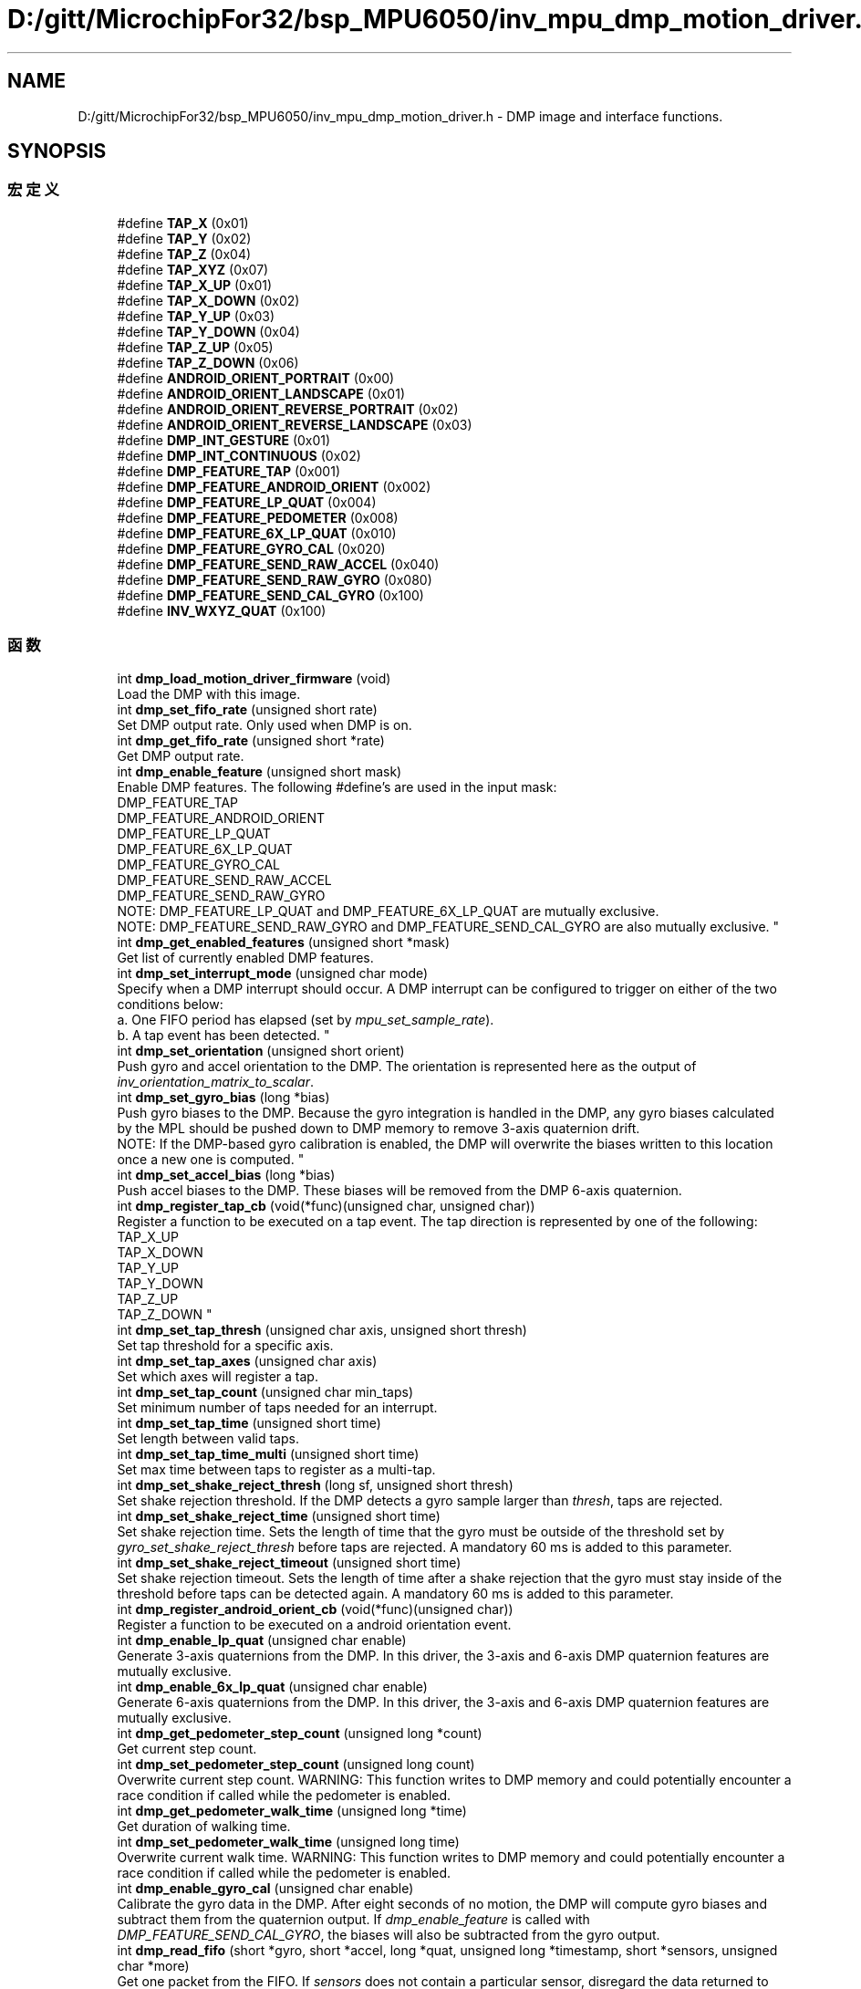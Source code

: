 .TH "D:/gitt/MicrochipFor32/bsp_MPU6050/inv_mpu_dmp_motion_driver.h" 3 "2022年 十一月 22日 星期二" "Version 1.0.0" "Bscpp" \" -*- nroff -*-
.ad l
.nh
.SH NAME
D:/gitt/MicrochipFor32/bsp_MPU6050/inv_mpu_dmp_motion_driver.h \- DMP image and interface functions\&.  

.SH SYNOPSIS
.br
.PP
.SS "宏定义"

.in +1c
.ti -1c
.RI "#define \fBTAP_X\fP   (0x01)"
.br
.ti -1c
.RI "#define \fBTAP_Y\fP   (0x02)"
.br
.ti -1c
.RI "#define \fBTAP_Z\fP   (0x04)"
.br
.ti -1c
.RI "#define \fBTAP_XYZ\fP   (0x07)"
.br
.ti -1c
.RI "#define \fBTAP_X_UP\fP   (0x01)"
.br
.ti -1c
.RI "#define \fBTAP_X_DOWN\fP   (0x02)"
.br
.ti -1c
.RI "#define \fBTAP_Y_UP\fP   (0x03)"
.br
.ti -1c
.RI "#define \fBTAP_Y_DOWN\fP   (0x04)"
.br
.ti -1c
.RI "#define \fBTAP_Z_UP\fP   (0x05)"
.br
.ti -1c
.RI "#define \fBTAP_Z_DOWN\fP   (0x06)"
.br
.ti -1c
.RI "#define \fBANDROID_ORIENT_PORTRAIT\fP   (0x00)"
.br
.ti -1c
.RI "#define \fBANDROID_ORIENT_LANDSCAPE\fP   (0x01)"
.br
.ti -1c
.RI "#define \fBANDROID_ORIENT_REVERSE_PORTRAIT\fP   (0x02)"
.br
.ti -1c
.RI "#define \fBANDROID_ORIENT_REVERSE_LANDSCAPE\fP   (0x03)"
.br
.ti -1c
.RI "#define \fBDMP_INT_GESTURE\fP   (0x01)"
.br
.ti -1c
.RI "#define \fBDMP_INT_CONTINUOUS\fP   (0x02)"
.br
.ti -1c
.RI "#define \fBDMP_FEATURE_TAP\fP   (0x001)"
.br
.ti -1c
.RI "#define \fBDMP_FEATURE_ANDROID_ORIENT\fP   (0x002)"
.br
.ti -1c
.RI "#define \fBDMP_FEATURE_LP_QUAT\fP   (0x004)"
.br
.ti -1c
.RI "#define \fBDMP_FEATURE_PEDOMETER\fP   (0x008)"
.br
.ti -1c
.RI "#define \fBDMP_FEATURE_6X_LP_QUAT\fP   (0x010)"
.br
.ti -1c
.RI "#define \fBDMP_FEATURE_GYRO_CAL\fP   (0x020)"
.br
.ti -1c
.RI "#define \fBDMP_FEATURE_SEND_RAW_ACCEL\fP   (0x040)"
.br
.ti -1c
.RI "#define \fBDMP_FEATURE_SEND_RAW_GYRO\fP   (0x080)"
.br
.ti -1c
.RI "#define \fBDMP_FEATURE_SEND_CAL_GYRO\fP   (0x100)"
.br
.ti -1c
.RI "#define \fBINV_WXYZ_QUAT\fP   (0x100)"
.br
.in -1c
.SS "函数"

.in +1c
.ti -1c
.RI "int \fBdmp_load_motion_driver_firmware\fP (void)"
.br
.RI "Load the DMP with this image\&. "
.ti -1c
.RI "int \fBdmp_set_fifo_rate\fP (unsigned short rate)"
.br
.RI "Set DMP output rate\&. Only used when DMP is on\&. "
.ti -1c
.RI "int \fBdmp_get_fifo_rate\fP (unsigned short *rate)"
.br
.RI "Get DMP output rate\&. "
.ti -1c
.RI "int \fBdmp_enable_feature\fP (unsigned short mask)"
.br
.RI "Enable DMP features\&. The following #define's are used in the input mask: 
.br
 DMP_FEATURE_TAP 
.br
 DMP_FEATURE_ANDROID_ORIENT 
.br
 DMP_FEATURE_LP_QUAT 
.br
 DMP_FEATURE_6X_LP_QUAT 
.br
 DMP_FEATURE_GYRO_CAL 
.br
 DMP_FEATURE_SEND_RAW_ACCEL 
.br
 DMP_FEATURE_SEND_RAW_GYRO 
.br
 NOTE: DMP_FEATURE_LP_QUAT and DMP_FEATURE_6X_LP_QUAT are mutually exclusive\&. 
.br
 NOTE: DMP_FEATURE_SEND_RAW_GYRO and DMP_FEATURE_SEND_CAL_GYRO are also mutually exclusive\&. "
.ti -1c
.RI "int \fBdmp_get_enabled_features\fP (unsigned short *mask)"
.br
.RI "Get list of currently enabled DMP features\&. "
.ti -1c
.RI "int \fBdmp_set_interrupt_mode\fP (unsigned char mode)"
.br
.RI "Specify when a DMP interrupt should occur\&. A DMP interrupt can be configured to trigger on either of the two conditions below: 
.br
 a\&. One FIFO period has elapsed (set by \fImpu_set_sample_rate\fP)\&. 
.br
 b\&. A tap event has been detected\&. "
.ti -1c
.RI "int \fBdmp_set_orientation\fP (unsigned short orient)"
.br
.RI "Push gyro and accel orientation to the DMP\&. The orientation is represented here as the output of \fIinv_orientation_matrix_to_scalar\fP\&. "
.ti -1c
.RI "int \fBdmp_set_gyro_bias\fP (long *bias)"
.br
.RI "Push gyro biases to the DMP\&. Because the gyro integration is handled in the DMP, any gyro biases calculated by the MPL should be pushed down to DMP memory to remove 3-axis quaternion drift\&. 
.br
 NOTE: If the DMP-based gyro calibration is enabled, the DMP will overwrite the biases written to this location once a new one is computed\&. "
.ti -1c
.RI "int \fBdmp_set_accel_bias\fP (long *bias)"
.br
.RI "Push accel biases to the DMP\&. These biases will be removed from the DMP 6-axis quaternion\&. "
.ti -1c
.RI "int \fBdmp_register_tap_cb\fP (void(*func)(unsigned char, unsigned char))"
.br
.RI "Register a function to be executed on a tap event\&. The tap direction is represented by one of the following: 
.br
 TAP_X_UP 
.br
 TAP_X_DOWN 
.br
 TAP_Y_UP 
.br
 TAP_Y_DOWN 
.br
 TAP_Z_UP 
.br
 TAP_Z_DOWN "
.ti -1c
.RI "int \fBdmp_set_tap_thresh\fP (unsigned char axis, unsigned short thresh)"
.br
.RI "Set tap threshold for a specific axis\&. "
.ti -1c
.RI "int \fBdmp_set_tap_axes\fP (unsigned char axis)"
.br
.RI "Set which axes will register a tap\&. "
.ti -1c
.RI "int \fBdmp_set_tap_count\fP (unsigned char min_taps)"
.br
.RI "Set minimum number of taps needed for an interrupt\&. "
.ti -1c
.RI "int \fBdmp_set_tap_time\fP (unsigned short time)"
.br
.RI "Set length between valid taps\&. "
.ti -1c
.RI "int \fBdmp_set_tap_time_multi\fP (unsigned short time)"
.br
.RI "Set max time between taps to register as a multi-tap\&. "
.ti -1c
.RI "int \fBdmp_set_shake_reject_thresh\fP (long sf, unsigned short thresh)"
.br
.RI "Set shake rejection threshold\&. If the DMP detects a gyro sample larger than \fIthresh\fP, taps are rejected\&. "
.ti -1c
.RI "int \fBdmp_set_shake_reject_time\fP (unsigned short time)"
.br
.RI "Set shake rejection time\&. Sets the length of time that the gyro must be outside of the threshold set by \fIgyro_set_shake_reject_thresh\fP before taps are rejected\&. A mandatory 60 ms is added to this parameter\&. "
.ti -1c
.RI "int \fBdmp_set_shake_reject_timeout\fP (unsigned short time)"
.br
.RI "Set shake rejection timeout\&. Sets the length of time after a shake rejection that the gyro must stay inside of the threshold before taps can be detected again\&. A mandatory 60 ms is added to this parameter\&. "
.ti -1c
.RI "int \fBdmp_register_android_orient_cb\fP (void(*func)(unsigned char))"
.br
.RI "Register a function to be executed on a android orientation event\&. "
.ti -1c
.RI "int \fBdmp_enable_lp_quat\fP (unsigned char enable)"
.br
.RI "Generate 3-axis quaternions from the DMP\&. In this driver, the 3-axis and 6-axis DMP quaternion features are mutually exclusive\&. "
.ti -1c
.RI "int \fBdmp_enable_6x_lp_quat\fP (unsigned char enable)"
.br
.RI "Generate 6-axis quaternions from the DMP\&. In this driver, the 3-axis and 6-axis DMP quaternion features are mutually exclusive\&. "
.ti -1c
.RI "int \fBdmp_get_pedometer_step_count\fP (unsigned long *count)"
.br
.RI "Get current step count\&. "
.ti -1c
.RI "int \fBdmp_set_pedometer_step_count\fP (unsigned long count)"
.br
.RI "Overwrite current step count\&. WARNING: This function writes to DMP memory and could potentially encounter a race condition if called while the pedometer is enabled\&. "
.ti -1c
.RI "int \fBdmp_get_pedometer_walk_time\fP (unsigned long *time)"
.br
.RI "Get duration of walking time\&. "
.ti -1c
.RI "int \fBdmp_set_pedometer_walk_time\fP (unsigned long time)"
.br
.RI "Overwrite current walk time\&. WARNING: This function writes to DMP memory and could potentially encounter a race condition if called while the pedometer is enabled\&. "
.ti -1c
.RI "int \fBdmp_enable_gyro_cal\fP (unsigned char enable)"
.br
.RI "Calibrate the gyro data in the DMP\&. After eight seconds of no motion, the DMP will compute gyro biases and subtract them from the quaternion output\&. If \fIdmp_enable_feature\fP is called with \fIDMP_FEATURE_SEND_CAL_GYRO\fP, the biases will also be subtracted from the gyro output\&. "
.ti -1c
.RI "int \fBdmp_read_fifo\fP (short *gyro, short *accel, long *quat, unsigned long *timestamp, short *sensors, unsigned char *more)"
.br
.RI "Get one packet from the FIFO\&. If \fIsensors\fP does not contain a particular sensor, disregard the data returned to that pointer\&. 
.br
 \fIsensors\fP can contain a combination of the following flags: 
.br
 INV_X_GYRO, INV_Y_GYRO, INV_Z_GYRO 
.br
 INV_XYZ_GYRO 
.br
 INV_XYZ_ACCEL 
.br
 INV_WXYZ_QUAT 
.br
 If the FIFO has no new data, \fIsensors\fP will be zero\&. 
.br
 If the FIFO is disabled, \fIsensors\fP will be zero and this function will return a non-zero error code\&. "
.in -1c
.SH "详细描述"
.PP 
DMP image and interface functions\&. 

All functions are preceded by the dmp_ prefix to differentiate among MPL and general driver function calls\&. 
.PP
在文件 \fBinv_mpu_dmp_motion_driver\&.h\fP 中定义\&.
.SH "作者"
.PP 
由 Doyxgen 通过分析 Bscpp 的 源代码自动生成\&.
